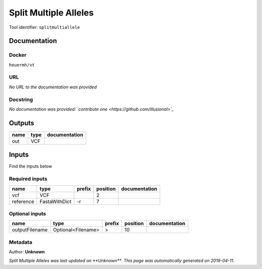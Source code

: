 
Split Multiple Alleles
=========================================
Tool identifier: ``splitmultiallele``

Documentation
-------------

Docker
******
``heuermh/vt``

URL
******
*No URL to the documentation was provided*

Docstring
*********
*No documentation was provided: `contribute one <https://github.com/illusional>`_*

Outputs
-------
======  ======  ===============
name    type    documentation
======  ======  ===============
out     VCF
======  ======  ===============

Inputs
------
Find the inputs below

Required inputs
***************

=========  =============  ========  ==========  ===============
name       type           prefix      position  documentation
=========  =============  ========  ==========  ===============
vcf        VCF                               2
reference  FastaWithDict  -r                 7
=========  =============  ========  ==========  ===============

Optional inputs
***************

==============  ==================  ========  ==========  ===============
name            type                prefix      position  documentation
==============  ==================  ========  ==========  ===============
outputFilename  Optional<Filename>  >                 10
==============  ==================  ========  ==========  ===============


Metadata
********

Author: **Unknown**


*Split Multiple Alleles was last updated on **Unknown***.
*This page was automatically generated on 2019-04-11*.
